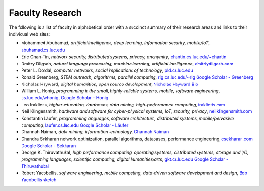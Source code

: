 Faculty Research
=================

The following is a list of faculty in alphabetical order with a succinct summary of their research areas and links to their individual web sites:

- Mohammed Abuhamad, *artificial intelligence, deep learning, information security, mobile/IoT*, `abuhamad.cs.luc.edu <http://abuhamad.cs.luc.edu/>`_
- Eric Chan-Tin, *network security, distributed systems, privacy, anonymity*, `chantin.cs.luc.edu/~chantin <https://chantin.cs.luc.edu/~chantin/>`_
- Dmitry Dligach, *natural language processing, machine learning, artificial intelligence*, `dmitriydligach.com <http://www.dmitriydligach.com/>`_
- Peter L. Dordal, *computer networks, social implications of technology*, `pld.cs.luc.edu <http://pld.cs.luc.edu>`_ 
- Ronald Greenberg, *STEM outreach, algorithms, parallel computing*, `rig.cs.luc.edu/~rig <http://rig.cs.luc.edu/~rig>`_ `Google Scholar - Greenberg <https://scholar.google.com/citations?user=8KbOOO4AAAAJ&hl=en>`_
- Nicholas Hayward, *digital humanities, open source development*, `Nicholas Hayward Bio <http://www.luc.edu/cs/people/ftfaculty/haywardnicholas.shtml>`_
- William L. Honig, *programming in the small, highly-reliable systems, mobile, software engineering*, `cs.luc.edu/whonig <http://cs.luc.edu/whonig>`_, `Google Scholar - Honig <https://scholar.google.com/citations?user=QIIX4SoAAAAJ>`__
- Leo Irakliotis, *higher education, databases, data mining, high-performance computing*, `irakliotis.com  <http://irakliotis.com/>`_
- Neil Klingensmith, *hardware and software for cyber-physical systems, IoT, security, privacy*, `neilklingensmith.com <https://neilklingensmith.com/>`_
- Konstantin Läufer, *programming languages, software architecture, distributed systems, mobile/pervasive computing*, `laufer.cs.luc.edu <http://laufer.cs.luc.edu/>`_ `Google Scholar - Läufer <https://scholar.google.com/citations?user=Rs0f_nMAAAAJ>`__
- Channah Naiman, *data mining, information technology*, `Channah Naiman <https://www.luc.edu/cs/people/ftfaculty/naimanchannah.shtml>`_ 
- Chandra Sekharan network optimization, parallel algorithms, databases, performance engineering, `csekharan.com <http://csekharan.com/>`_ `Google Scholar - Sekharan <https://scholar.google.com/citations?user=nx6rSEwAAAAJ&hl=en>`_
- George K. Thiruvathukal, *high performance computing, operating systems, distributed systems, storage and I/O, programming languages, scientific computing, digital humanities/arts*, `gkt.cs.luc.edu <https://gkt.cs.luc.edu>`_ `Google Scholar - Thiruvathukal <https://scholar.google.com/citations?user=Ls7yS0IAAAAJ>`_
- Robert Yacobellis, *software engineering, mobile computing, data-driven software development and design*, `Bob Yacobellis sketch <https://www.luc.edu/cs/people/ftfaculty/yacobellisrobert.shtml>`_


